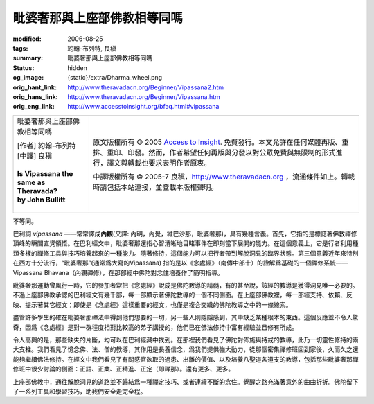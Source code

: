 毗婆奢那與上座部佛教相等同嗎
============================

:modified: 2006-08-25
:tags: 約翰-布列特, 良稹
:summary: 毗婆奢那與上座部佛教相等同嗎
:status: hidden
:og_image: {static}/extra/Dharma_wheel.png
:orig_hant_link: http://www.theravadacn.org/Beginner/Vipassana2.htm
:orig_hans_link: http://www.theravadacn.org/Beginner/Vipassana.htm
:orig_eng_link: http://www.accesstoinsight.org/bfaq.html#vipassana


.. role:: small
   :class: is-size-7

.. role:: fake-title
   :class: is-size-2 has-text-weight-bold

.. role:: fake-title-2
   :class: is-size-3

.. list-table::
   :class: table is-bordered is-striped is-narrow stack-th-td-on-mobile
   :widths: auto

   * - .. container:: has-text-centered

          :fake-title:`毗婆奢那與上座部佛教相等同嗎`

          | [作者] 約翰-布列特
          | [中譯] 良稹
          |
          | **Is Vipassana the same as Theravada?**
          | **by John Bullitt**
          |

     - .. container:: has-text-centered

          原文版權所有 © 2005 `Access to Insight`_. 免費發行。本文允許在任何媒體再版、重排、重印、印發。然而，作者希望任何再版與分發以對公眾免費與無限制的形式進行，譯文與轉載也要求表明作者原衷。

          中譯版權所有 © 2005-7 良稹，http://www.theravadacn.org ，流通條件如上。轉載時請包括本站連接，並登載本版權聲明。


不等同。

巴利詞 *vipassana* ——常常譯成\ **內觀**\ (又譯: 內明，內覺，維巴沙那，毗婆奢那)，具有幾種含義。首先，它指的是標誌著佛教禪修頂峰的瞬間直覺領悟。在巴利經文中，毗婆奢那還指心智清晰地目睹事件在即刻當下展開的能力。在這個意義上，它是行者利用種類多樣的禪修工具與技巧培養起來的一種能力。隨著修持，這個能力可以把行者帶到解脫洞見的臨界狀態。第三個意義近年來特別在西方十分流行，“毗婆奢那”(通常爲大寫的Vipassana) 指的是以《念處經》（南傳中部十）的詮解爲基礎的一個禪修系統——Vipassana Bhavana（內觀禪修），在那部經中佛陀對念住培養作了簡明指導。

毗婆奢那運動曾風行一時，它的參加者常把《念處經》說成是佛陀教導的精髓，有的甚至說，該經的教導是獲得洞見唯一必要的。不過上座部佛教承認的巴利經文有幾千部，每一部顯示著佛陀教導的一個不同側面。在上座部佛教裡，每一部經支持、依賴、反映、提示著其它經文；即使是《念處經》這樣重要的經文，也僅是複合交織的佛陀教導之中的一條線索。

盡管許多學生的確在毗婆奢那禪法中得到他們想要的一切，另一些人則隱隱感到，其中缺乏某種根本的東西。這個反應並不令人驚奇，因爲《念處經》是對一群程度相對比較高的弟子講授的，他們已在佛法修持中富有經驗並且修有所成。

令人高興的是，那些缺失的片斷，均可以在巴利經藏中找到。在那裡我們看見了佛陀對佈施與持戒的教導，此乃一切靈性修持的兩大支柱。我們看見了憶念佛、法、僧的教導，其作用是長養信念，爲我們提供強大動力，從那個密集禪修班回到家後，久而久之還能夠繼續佛法修持。在經文中我們看見了有關感官欲取的過患、出離的價值、以及培養八聖道各道支的教導，包括那些毗婆奢那禪修班中很少討論的側面：正語、正業、正精進、正定（即禪那）。還有更多、更多。

上座部佛教中，通往解脫洞見的道路並不歸結爲一種禪定技巧、或者連續不斷的念住。覺醒之路充滿著意外的曲曲折折。佛陀留下了一系列工具和學習技巧，助我們安全走完全程。

.. _Access to Insight: https://www.accesstoinsight.org/

